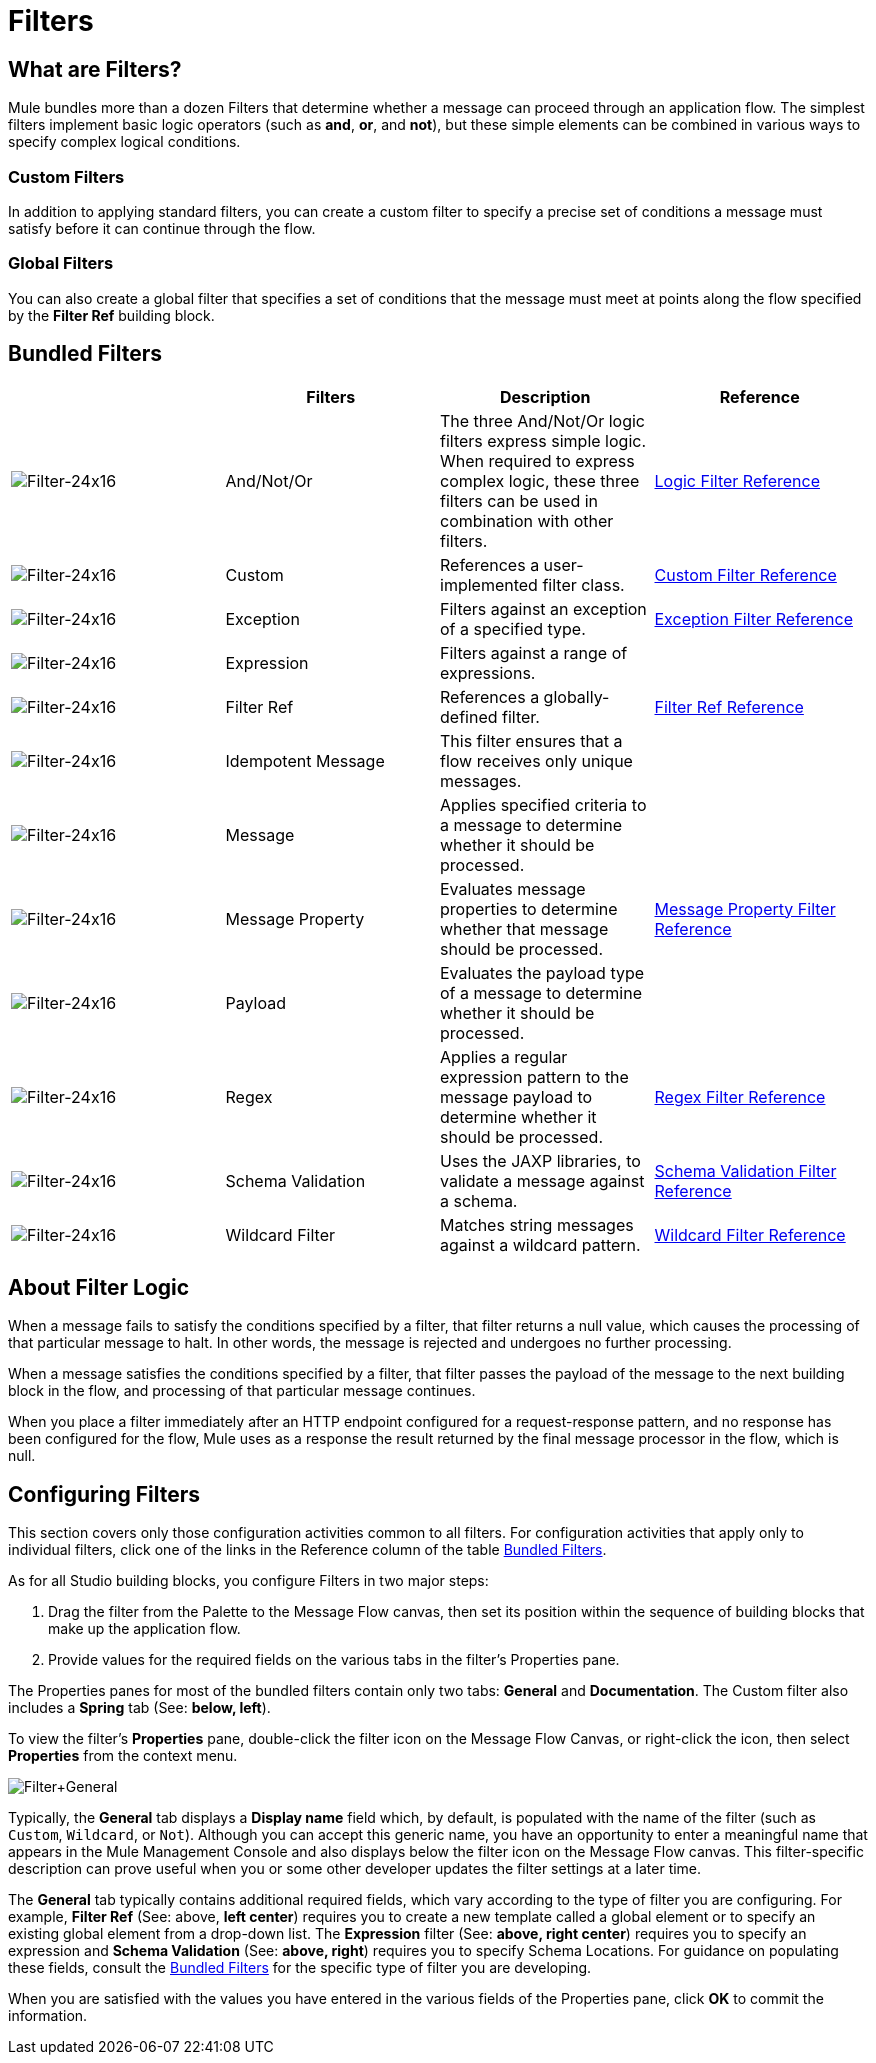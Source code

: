 = Filters

== What are Filters?

Mule bundles more than a dozen Filters that determine whether a message can proceed through an application flow. The simplest filters implement basic logic operators (such as *and*, *or*, and *not*), but these simple elements can be combined in various ways to specify complex logical conditions.

=== Custom Filters

In addition to applying standard filters, you can create a custom filter to specify a precise set of conditions a message must satisfy before it can continue through the flow.

=== Global Filters

You can also create a global filter that specifies a set of conditions that the message must meet at points along the flow specified by the *Filter Ref* building block.

== Bundled Filters

[%header,cols="4*"]
|===
|  |Filters |Description |Reference
|image:Filter-24x16.png[Filter-24x16] |And/Not/Or |The three And/Not/Or logic filters express simple logic. When required to express complex logic, these three filters can be used in combination with other filters. |link:/mule-user-guide/v/3.4/logic-filter[Logic Filter Reference]
|image:Filter-24x16.png[Filter-24x16] |Custom |References a user-implemented filter class. |link:/mule-user-guide/v/3.4/custom-filter[Custom Filter Reference]
|image:Filter-24x16.png[Filter-24x16] |Exception |Filters against an exception of a specified type. |link:/mule-user-guide/v/3.4/exception-filter[Exception Filter Reference]
|image:Filter-24x16.png[Filter-24x16] |Expression |Filters against a range of expressions. |
|image:Filter-24x16.png[Filter-24x16] |Filter Ref |References a globally-defined filter. |link:/mule-user-guide/v/3.4/filter-ref[Filter Ref Reference]
|image:Filter-24x16.png[Filter-24x16] |Idempotent Message |This filter ensures that a flow receives only unique messages. | 
|image:Filter-24x16.png[Filter-24x16] |Message |Applies specified criteria to a message to determine whether it should be processed. |
|image:Filter-24x16.png[Filter-24x16] |Message Property |Evaluates message properties to determine whether that message should be processed. |link:/mule-user-guide/v/3.4/message-property-filter[Message Property Filter Reference]
|image:Filter-24x16.png[Filter-24x16] |Payload |Evaluates the payload type of a message to determine whether it should be processed. |
|image:Filter-24x16.png[Filter-24x16] |Regex |Applies a regular expression pattern to the message payload to determine whether it should be processed. |link:/mule-user-guide/v/3.4/regex-filter[Regex Filter Reference]
|image:Filter-24x16.png[Filter-24x16] |Schema Validation |Uses the JAXP libraries, to validate a message against a schema. |link:/mule-user-guide/v/3.4/schema-validation-filter[Schema Validation Filter Reference]
|image:Filter-24x16.png[Filter-24x16] |Wildcard Filter |Matches string messages against a wildcard pattern. |link:/mule-user-guide/v/3.4/wildcard-filter[Wildcard Filter Reference]
|===

== About Filter Logic

When a message fails to satisfy the conditions specified by a filter, that filter returns a null value, which causes the processing of that particular message to halt. In other words, the message is rejected and undergoes no further processing.

When a message satisfies the conditions specified by a filter, that filter passes the payload of the message to the next building block in the flow, and processing of that particular message continues.

When you place a filter immediately after an HTTP endpoint configured for a request-response pattern, and no response has been configured for the flow, Mule uses as a response the result returned by the final message processor in the flow, which is null.

== Configuring Filters

This section covers only those configuration activities common to all filters. For configuration activities that apply only to individual filters, click one of the links in the Reference column of the table <<Bundled Filters>>.

As for all Studio building blocks, you configure Filters in two major steps:

. Drag the filter from the Palette to the Message Flow canvas, then set its position within the sequence of building blocks that make up the application flow.
. Provide values for the required fields on the various tabs in the filter's Properties pane.

The Properties panes for most of the bundled filters contain only two tabs: *General* and *Documentation*. The Custom filter also includes a *Spring* tab (See: **below, left**).

To view the filter's *Properties* pane, double-click the filter icon on the Message Flow Canvas, or right-click the icon, then select *Properties* from the context menu.

image:Filter+General.png[Filter+General]

Typically, the *General* tab displays a *Display name* field which, by default, is populated with the name of the filter (such as `Custom`, `Wildcard`, or `Not`). Although you can accept this generic name, you have an opportunity to enter a meaningful name that appears in the Mule Management Console and also displays below the filter icon on the Message Flow canvas. This filter-specific description can prove useful when you or some other developer updates the filter settings at a later time.

The *General* tab typically contains additional required fields, which vary according to the type of filter you are configuring. For example, *Filter Ref* (See: above, *left center*) requires you to create a new template called a global element or to specify an existing global element from a drop-down list. The *Expression* filter (See: **above, right center**) requires you to specify an expression and *Schema Validation* (See: **above, right**) requires you to specify Schema Locations. For guidance on populating these fields, consult the <<Bundled Filters>> for the specific type of filter you are developing.

When you are satisfied with the values you have entered in the various fields of the Properties pane, click *OK* to commit the information.
